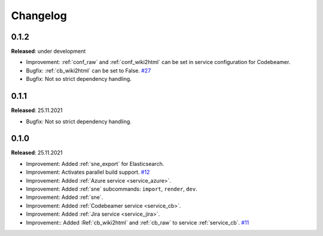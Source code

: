 Changelog
=========

0.1.2
-----
**Released**: under development

* Improvement: :ref:`conf_raw` and :ref:`conf_wiki2html` can be set in service configuration for Codebeamer.
* Bugfix: :ref:`cb_wiki2html` can be set to False.
  `#27 <https://github.com/useblocks/sphinx-needs-enterprise/issues/27>`_
* Bugfix: Not so strict dependency handling.

0.1.1
-----
**Released**: 25.11.2021

* Bugfix: Not so strict dependency handling.

0.1.0
-----
**Released**: 25.11.2021

* Improvement: Added :ref:`sne_export` for Elasticsearch.
* Improvement: Activates parallel build support.
  `#12 <https://github.com/useblocks/sphinx-needs-enterprise/issues/12>`_
* Improvement: Added :ref:`Azure service <service_azure>`.
* Improvement: Added :ref:`sne` subcommands: ``import``, ``render``, ``dev``.
* Improvement: Added :ref:`sne`.
* Improvement: Added :ref:`Codebeamer service <service_cb>`.
* Improvement: Added :ref:`Jira service <service_jira>`.
* Improvement:: Added :Ref:`cb_wiki2html` and :ref:`cb_raw` to service :ref:`service_cb`.
  `#11 <https://github.com/useblocks/sphinx-needs-enterprise/issues/11>`_
